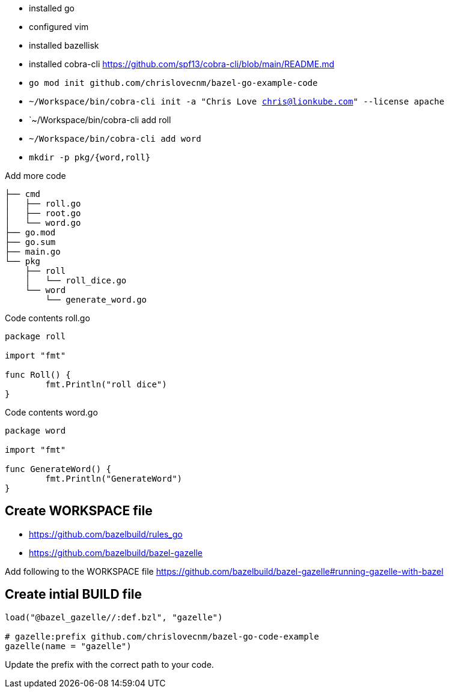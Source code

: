 - installed go
- configured vim
- installed bazellisk
- installed cobra-cli https://github.com/spf13/cobra-cli/blob/main/README.md
-  `go mod init github.com/chrislovecnm/bazel-go-example-code`
- `~/Workspace/bin/cobra-cli init -a "Chris Love chris@lionkube.com" --license apache`
- `~/Workspace/bin/cobra-cli add roll
- `~/Workspace/bin/cobra-cli add word`
-  `mkdir -p pkg/{word,roll}`


Add more code

```
├── cmd
│   ├── roll.go
│   ├── root.go
│   └── word.go
├── go.mod
├── go.sum
├── main.go
└── pkg
    ├── roll
    │   └── roll_dice.go
    └── word
        └── generate_word.go
```

Code contents roll.go

```
package roll

import "fmt"

func Roll() {
        fmt.Println("roll dice")
}
```

Code contents word.go

```
package word

import "fmt"

func GenerateWord() {
        fmt.Println("GenerateWord")
}
```

## Create WORKSPACE file

- https://github.com/bazelbuild/rules_go
- https://github.com/bazelbuild/bazel-gazelle

Add following to the WORKSPACE file https://github.com/bazelbuild/bazel-gazelle#running-gazelle-with-bazel

## Create intial BUILD file

```
load("@bazel_gazelle//:def.bzl", "gazelle")

# gazelle:prefix github.com/chrislovecnm/bazel-go-code-example
gazelle(name = "gazelle")
```

Update the prefix with the correct path to your code.
